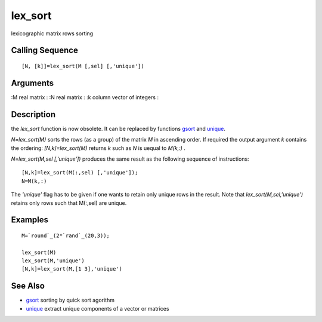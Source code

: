 


lex_sort
========

lexicographic matrix rows sorting



Calling Sequence
~~~~~~~~~~~~~~~~


::

    [N, [k]]=lex_sort(M [,sel] [,'unique'])




Arguments
~~~~~~~~~

:M real matrix
: :N real matrix
: :k column vector of integers
:



Description
~~~~~~~~~~~

the `lex_sort` function is now obsolete. It can be replaced by
functions `gsort`_ and `unique`_.

`N=lex_sort(M)` sorts the rows (as a group) of the matrix `M` in
ascending order. If required the output argument `k` contains the
ordering: `[N,k]=lex_sort(M)` returns `k` such as `N` is uequal to
`M(k,:)` .

`N=lex_sort(M,sel [,'unique'])` produces the same result as the
following sequence of instructions:


::

    [N,k]=lex_sort(M(:,sel) [,'unique']);
    N=M(k,:)


The `'unique'` flag has to be given if one wants to retain only unique
rows in the result. Note that `lex_sort(M,sel,'unique')` retains only
rows such that M(:,sel) are unique.



Examples
~~~~~~~~


::

    M=`round`_(2*`rand`_(20,3));
    
    lex_sort(M)
    lex_sort(M,'unique')
    [N,k]=lex_sort(M,[1 3],'unique')




See Also
~~~~~~~~


+ `gsort`_ sorting by quick sort agorithm
+ `unique`_ extract unique components of a vector or matrices


.. _gsort: gsort.html
.. _unique: unique.html


